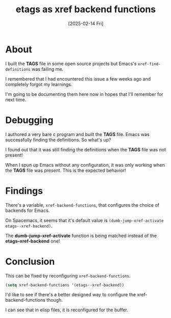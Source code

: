 #+title: etags as xref backend functions
#+categories: emacs
#+date: [2025-02-14 Fri]

* About

I built the *TAGS* file in some open source projects but Emacs's
~xref-find-definitions~ was failing me.

I remembered that I had encountered this issue a few weeks ago and completely
forgot my learnings.

I'm going to be documenting them here now in hopes that I'll remember for next
time.

* Debugging

I authored a very bare c program and built the *TAGS* file. Emacs was
successfully finding the definitions. So what's up?

I found out that it was still finding the definitions when the *TAGS* file was
not present!

When I spun up Emacs without any configuration, it was only working when the
*TAGS* file was present. This is the expected behavior!

* Findings

There's a variable, ~xref-backend-functions~, that configures the choice of
backends for Emacs.

On Spacemacs, it seems that it's default value is ~(dumb-jump-xref-activate
etags--xref-backend)~.

The *dumb-jump-xref-activate* function is being matched instead of the
*etags--xref-backend* one!

* Conclusion

This can be fixed by reconfiguring ~xref-backend-functions~.

#+begin_src emacs-lisp
  (setq xref-backend-functions '(etags--xref-backend))
#+end_src

I'd like to see if there's a better designed way to configure the
xref-backend-functions though.

I can see that in elisp files, it is reconfigured for the buffer.
